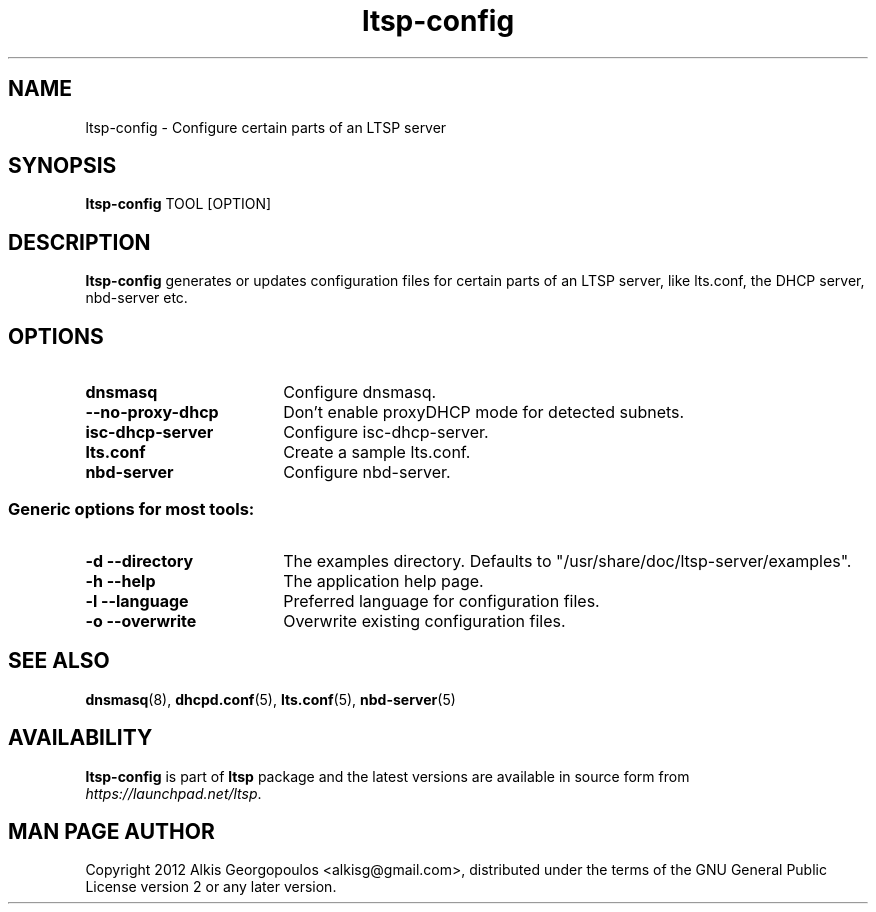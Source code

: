 .TH "ltsp-config" "8" "2012-05-28"
.SH "NAME"
ltsp\-config \- Configure certain parts of an LTSP server

.SH "SYNOPSIS"
.PP
\fBltsp\-config\fR TOOL [OPTION]

.SH "DESCRIPTION"
.PP
\fBltsp\-config\fR generates or updates configuration files for certain
parts of an LTSP server, like lts.conf, the DHCP server, nbd\-server etc.

.SH "OPTIONS"
.PP
.IP "\fBdnsmasq\fP" 18
Configure dnsmasq.

.IP "" 2
.RS
.IP "\fB\-\-no\-proxy\-dhcp\fP" 16
Don't enable proxyDHCP mode for detected subnets.
.RE

.IP "\fBisc\-dhcp\-server\fP" 18
Configure isc\-dhcp\-server.

.IP "\fBlts.conf\fP"
Create a sample lts.conf.

.IP "\fBnbd\-server\fP"
Configure nbd-server.

.SS "Generic options for most tools:"

.IP "\fB\-d\fP \fB\-\-directory\fP" 18
The examples directory. Defaults to "/usr/share/doc/ltsp-server/examples".

.IP "\fB\-h\fP \fB\-\-help\fP" 18
The application help page.

.IP "\fB\-l\fP \fB\-\-language\fP"
Preferred language for configuration files.

.IP "\fB\-o\fP \fB\-\-overwrite\fP"
Overwrite existing configuration files.

.SH "SEE ALSO"
.PP
\fBdnsmasq\fP(8), \fBdhcpd.conf\fP(5), \fBlts.conf\fP(5), \fBnbd\-server\fP(5)

.SH "AVAILABILITY"
.PP
\fBltsp\-config\fR is part of \fBltsp\fP package and the latest versions
are available in source form from \fIhttps://launchpad.net/ltsp\fR.

.SH "MAN PAGE AUTHOR"
.PP
Copyright 2012 Alkis Georgopoulos <alkisg@gmail.com>, distributed under
the terms of the GNU General Public License version 2 or any later version.
